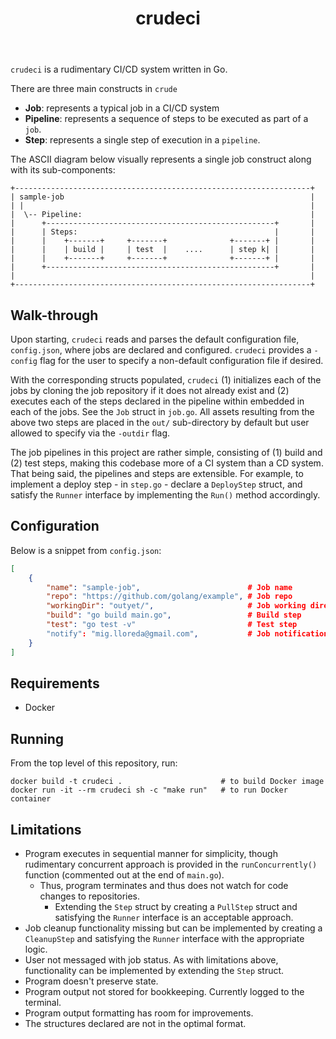 #+TITLE: crudeci

=crudeci= is a rudimentary CI/CD system written in Go.

There are three main constructs in =crude=

- *Job*: represents a typical job in a CI/CD system
- *Pipeline*: represents a sequence of steps to be executed as part of a =job=.
- *Step*: represents a single step of execution in a =pipeline=.

The ASCII diagram below visually represents a single job construct along with
its sub-components:

#+begin_src text
+------------------------------------------------------------------+
| sample-job                                                       |
| |                                                                |
|  \-- Pipeline:                                                   |
|      +---------------------------------------------------+       |
|      | Steps:                                            |       |
|      |    +-------+     +-------+              +-------+ |       |
|      |    | build |     | test  |    ....      | step k| |       |
|      |    +-------+     +-------+              +-------+ |       |
|      +---------------------------------------------------+       |
|                                                                  |
+------------------------------------------------------------------+
#+end_src

** Walk-through

Upon starting, =crudeci= reads and parses the default configuration file,
=config.json=, where jobs are declared and configured. =crudeci= provides a
=-config= flag for the user to specify a non-default configuration file if
desired.

With the corresponding structs populated, =crudeci= (1) initializes each of the
jobs by cloning the job repository if it does not already exist and (2) executes
each of the steps declared in the pipeline within embedded in each of the jobs.
See the =Job= struct in =job.go=. All assets resulting from the above two steps
are placed in the =out/= sub-directory by default but user allowed to specify
via the =-outdir= flag.

The job pipelines in this project are rather simple, consisting of (1) build and
(2) test steps, making this codebase more of a CI system than a CD system. That
being said, the pipelines and steps are extensible. For example, to implement a
deploy step - in =step.go= - declare a =DeployStep= struct, and satisfy the
=Runner= interface by implementing the =Run()= method accordingly.

** Configuration

Below is a snippet from =config.json=:

#+begin_src json
[
    {
        "name": "sample-job",                        # Job name
        "repo": "https://github.com/golang/example", # Job repo
        "workingDir": "outyet/",                     # Job working directory
        "build": "go build main.go",                 # Build step
        "test": "go test -v"                         # Test step
        "notify": "mig.lloreda@gmail.com",           # Job notification contact email
    }
]
#+end_src

** Requirements

- Docker

** Running

From the top level of this repository, run:

#+begin_src shell
docker build -t crudeci .                      # to build Docker image
docker run -it --rm crudeci sh -c "make run"   # to run Docker container
#+end_src

** Limitations

- Program executes in sequential manner for simplicity, though rudimentary
  concurrent approach is provided in the =runConcurrently()= function (commented
  out at the end of =main.go=).
  - Thus, program terminates and thus does not watch for code changes to repositories.
    - Extending the =Step= struct by creating a =PullStep= struct and satisfying
      the =Runner= interface is an acceptable approach.
- Job cleanup functionality missing but can be implemented by creating a
  =CleanupStep= and satisfying the =Runner= interface with the appropriate
  logic.
- User not messaged with job status. As with limitations above, functionality
  can be implemented by extending the =Step= struct.
- Program doesn't preserve state.
- Program output not stored for bookkeeping. Currently logged to the terminal.
- Program output formatting has room for improvements.
- The structures declared are not in the optimal format.
